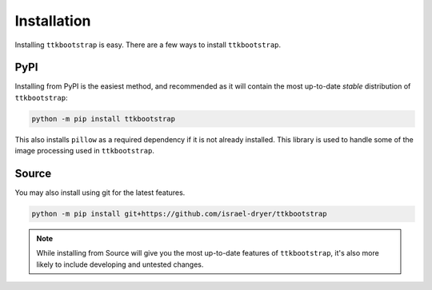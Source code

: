 Installation
============

Installing ``ttkbootstrap`` is easy. There are a few ways to install ``ttkbootstrap``.

PyPI
----
Installing from PyPI is the easiest method, and recommended as it will contain the most up-to-date *stable*
distribution of ``ttkbootstrap``:

.. code-block:: console

    python -m pip install ttkbootstrap

This also installs ``pillow`` as a required dependency if it is not already installed. This library is used to handle
some of the image processing used in ``ttkbootstrap``.


Source
------
You may also install using git for the latest features.

.. code-block:: python

    python -m pip install git+https://github.com/israel-dryer/ttkbootstrap

.. note::

    While installing from Source will give you the most up-to-date features of ``ttkbootstrap``, it's also more likely
    to include developing and untested changes.

